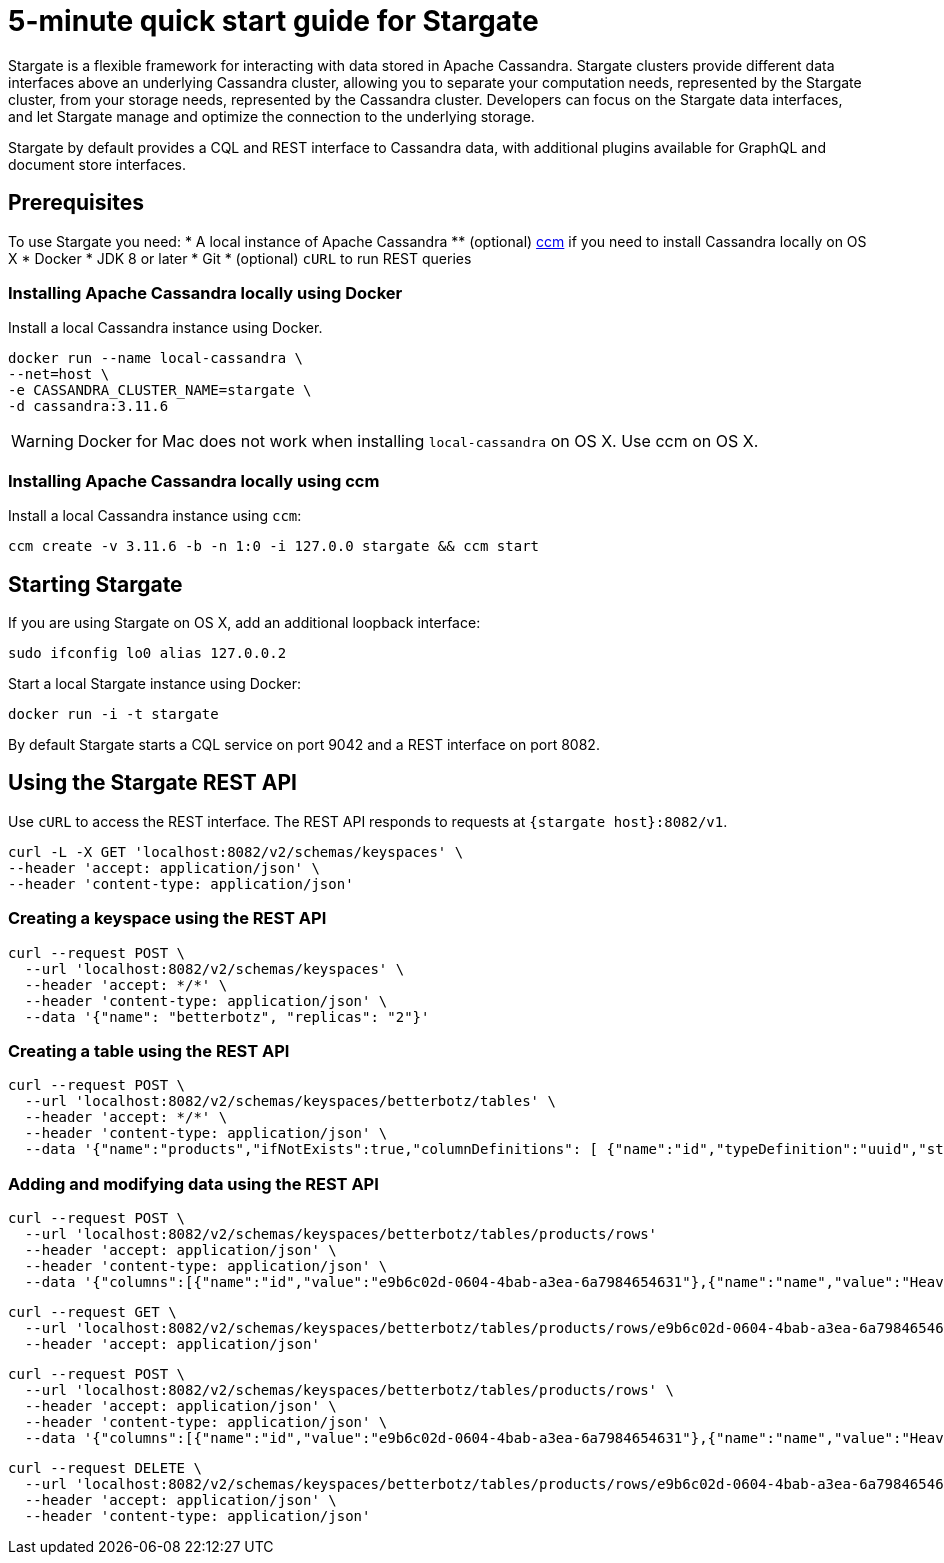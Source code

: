 = 5-minute quick start guide for Stargate

Stargate is a flexible framework for interacting with data stored in Apache Cassandra. Stargate clusters provide different data interfaces above an underlying Cassandra cluster, allowing you to separate your computation needs, represented by the Stargate cluster, from your storage needs, represented by the Cassandra cluster. Developers can focus on the Stargate data interfaces, and let Stargate manage and optimize the connection to the underlying storage.

Stargate by default provides a CQL and REST interface to Cassandra data, with additional plugins available for GraphQL and document store interfaces.

== Prerequisites

To use Stargate you need:
  * A local instance of Apache Cassandra
  ** (optional) https://github.com/riptano/ccm[ccm] if you need to install Cassandra locally on OS X
  * Docker
  * JDK 8 or later
  * Git
  * (optional) `cURL` to run REST queries

=== Installing Apache Cassandra locally using Docker

Install a local Cassandra instance using Docker.

[source,bash]
----
docker run --name local-cassandra \
--net=host \
-e CASSANDRA_CLUSTER_NAME=stargate \
-d cassandra:3.11.6
----

WARNING: Docker for Mac does not work when installing `local-cassandra` on OS X. Use ccm on OS X.

=== Installing Apache Cassandra locally using ccm

Install a local Cassandra instance using `ccm`:

[source,bash]
----
ccm create -v 3.11.6 -b -n 1:0 -i 127.0.0 stargate && ccm start
----

// == Building Stargate
//
// In a terminal:
//
// . Clone the https://github.com/stargate/stargate repository:
//
// [source,bash]
// ----
// git clone https://github.com/stargate/stargate
// ----
//
// . Navigate to the `stargate` directory.
//
// [source,bash]
// ----
// cd stargate
// ----
//
// . Build Stargate using the `mvnw` command.
//
// [source,bash]
// ----
// ./mvnw clean package
// ----

== Starting Stargate

If you are using Stargate on OS X, add an additional loopback interface:

[source,bash]
----
sudo ifconfig lo0 alias 127.0.0.2
----

Start a local Stargate instance using Docker:

// [source,bash]
// ----
// ./starctl --cluster-name stargate --cluster-seed 127.0.0.1 --cluster-version 3.11 --listen 127.0.0.2 --simple-snitch
// ----
//
// You can also start Stargate with Docker.

[source,bash]
----
docker run -i -t stargate
----

By default Stargate starts a CQL service on port 9042 and a REST interface on port 8082.

// == Using `cqlsh` to run CQL commands
//
// Connect to the Stargate instance running on 127.0.0.2 on port 9042:
//
// [source,bash]
// ----
// cqlsh 127.0.0.2 9042
// ----

== Using the Stargate REST API

Use `cURL` to access the REST interface. The REST API responds to requests at `{stargate host}:8082/v1`.

[source,bash]
----
curl -L -X GET 'localhost:8082/v2/schemas/keyspaces' \
--header 'accept: application/json' \
--header 'content-type: application/json'
----

=== Creating a keyspace using the REST API

[source,bash]
----
curl --request POST \
  --url 'localhost:8082/v2/schemas/keyspaces' \
  --header 'accept: */*' \
  --header 'content-type: application/json' \
  --data '{"name": "betterbotz", "replicas": "2"}'
----

=== Creating a table using the REST API

[source,bash]
----
curl --request POST \
  --url 'localhost:8082/v2/schemas/keyspaces/betterbotz/tables' \
  --header 'accept: */*' \
  --header 'content-type: application/json' \
  --data '{"name":"products","ifNotExists":true,"columnDefinitions": [ {"name":"id","typeDefinition":"uuid","static":false}, {"name":"name","typeDefinition":"text","static":false}, {"name":"description","typeDefinition":"text","static":false}, {"name":"price","typeDefinition":"decimal","static":false}, {"name":"created","typeDefinition":"timestamp","static":false}],"primaryKey": {"partitionKey":["id"]},"tableOptions":{"defaultTimeToLive":0}}'
----

=== Adding and modifying data using the REST API

[source,bash]
----
curl --request POST \
  --url 'localhost:8082/v2/schemas/keyspaces/betterbotz/tables/products/rows'
  --header 'accept: application/json' \
  --header 'content-type: application/json' \
  --data '{"columns":[{"name":"id","value":"e9b6c02d-0604-4bab-a3ea-6a7984654631"},{"name":"name","value":"Heavy Lift Arms"},{"name":"description","value":"Heavy lift arms capable of lifting 1,250 lbs of weight per arm. Sold as a set."},{"name":"price","value":"4199.99"},{"name":"created","value":"2019-01-10 09:48:31.020+0040"}]}'
----

[source,bash]
----
curl --request GET \
  --url 'localhost:8082/v2/schemas/keyspaces/betterbotz/tables/products/rows/e9b6c02d-0604-4bab-a3ea-6a7984654631' \
  --header 'accept: application/json'
----

[source,bash]
----
curl --request POST \
  --url 'localhost:8082/v2/schemas/keyspaces/betterbotz/tables/products/rows' \
  --header 'accept: application/json' \
  --header 'content-type: application/json' \
  --data '{"columns":[{"name":"id","value":"e9b6c02d-0604-4bab-a3ea-6a7984654631"},{"name":"name","value":"Heavy Lift Arms"},{"name":"description","value":"Heavy lift arms capable of lifting 1,250 lbs of weight per arm. Sold as a set."},{"name":"price","value":"9999.99"},{"name":"created","value":"2019-01-10 09:48:31.020+0040"}]}'
----

[source,bash]
----
curl --request DELETE \
  --url 'localhost:8082/v2/schemas/keyspaces/betterbotz/tables/products/rows/e9b6c02d-0604-4bab-a3ea-6a7984654631' \
  --header 'accept: application/json' \
  --header 'content-type: application/json'
----
